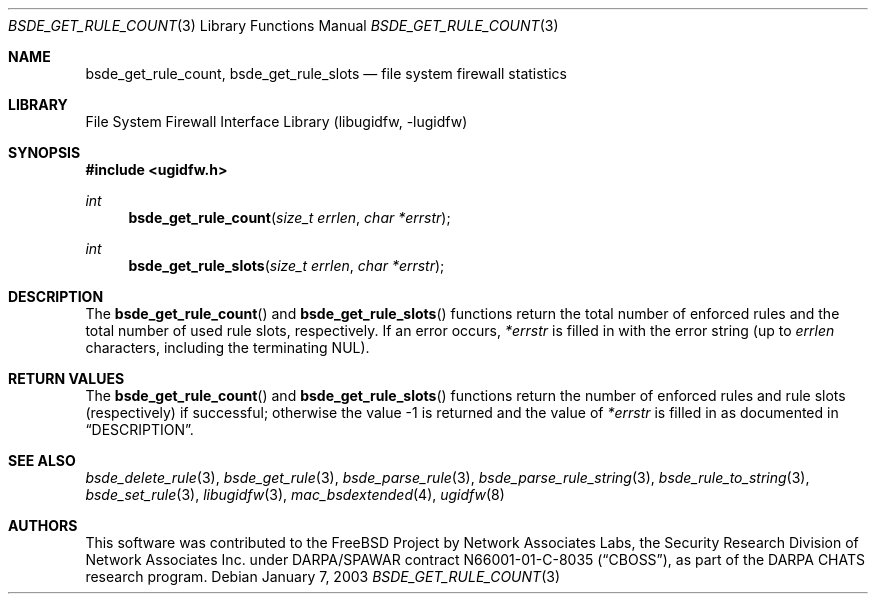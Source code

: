 .\" Copyright (c) 2003 Networks Associates Technology, Inc.
.\" All rights reserved.
.\"
.\" This software was developed for the FreBSD Project by Chris
.\" Costello at Safeport Network Services and Network Associates
.\" Laboratories, the Security Research Division of Network Associates,
.\" Inc. under DARPA/SPAWAR contract N66001-01-C-8035 ("CBOSS"), as part
.\" of the DARPA CHATS research program.
.\"
.\" Redistribution and use in source and binary forms, with or without
.\" modification, are permitted provided that the following conditions
.\" are met:
.\" 1. Redistributions of source code must retain the above copyright
.\"    notice, this list of conditions and the following disclaimer.
.\" 2. Redistributions in binary form must reproduce the above copyright
.\"    notice, this list of conditions and the following disclaimer in the
.\"    documentation and/or other materials provided with the distribution.
.\"
.\" THIS SOFTWARE IS PROVIDED BY THE AUTHORS AND CONTRIBUTORS ``AS IS'' AND
.\" ANY EXPRESS OR IMPLIED WARRANTIES, INCLUDING, BUT NOT LIMITED TO, THE
.\" IMPLIED WARRANTIES OF MERCHANTABILITY AND FITNESS FOR A PARTICULAR PURPOSE
.\" ARE DISCLAIMED.  IN NO EVENT SHALL THE AUTHORS OR CONTRIBUTORS BE LIABLE
.\" FOR ANY DIRECT, INDIRECT, INCIDENTAL, SPECIAL, EXEMPLARY, OR CONSEQUENTIAL
.\" DAMAGES (INCLUDING, BUT NOT LIMITED TO, PROCUREMENT OF SUBSTITUTE GOODS
.\" OR SERVICES; LOSS OF USE, DATA, OR PROFITS; OR BUSINESS INTERRUPTION)
.\" HOWEVER CAUSED AND ON ANY THEORY OF LIABILITY, WHETHER IN CONTRACT, STRICT
.\" LIABILITY, OR TORT (INCLUDING NEGLIGENCE OR OTHERWISE) ARISING IN ANY WAY
.\" OUT OF THE USE OF THIS SOFTWARE, EVEN IF ADVISED OF THE POSSIBILITY OF
.\" SUCH DAMAGE.
.\"
.\" $NQC$
.\"
.Dd January 7, 2003
.Dt BSDE_GET_RULE_COUNT 3
.Os
.Sh NAME
.Nm bsde_get_rule_count ,
.Nm bsde_get_rule_slots
.Nd "file system firewall statistics"
.Sh LIBRARY
.Lb libugidfw
.Sh SYNOPSIS
.In ugidfw.h
.Ft int
.Fn bsde_get_rule_count "size_t errlen" "char *errstr"
.Ft int
.Fn bsde_get_rule_slots "size_t errlen" "char *errstr"
.Sh DESCRIPTION
The
.Fn bsde_get_rule_count
and
.Fn bsde_get_rule_slots
functions
return the total number of enforced rules
and the total number of used rule slots, respectively.
If an error occurs,
.Fa *errstr
is filled in with the error string
(up to
.Fa errlen
characters, including the terminating
.Dv NUL ) .
.Sh RETURN VALUES
The
.Fn bsde_get_rule_count
and
.Fn bsde_get_rule_slots
functions return
the number of enforced rules and rule slots (respectively)
if successful;
otherwise the value \-1 is returned and the value of
.Fa *errstr
is filled in as documented in
.Sx DESCRIPTION .
.Sh SEE ALSO
.Xr bsde_delete_rule 3 ,
.Xr bsde_get_rule 3 ,
.Xr bsde_parse_rule 3 ,
.Xr bsde_parse_rule_string 3 ,
.Xr bsde_rule_to_string 3 ,
.Xr bsde_set_rule 3 ,
.Xr libugidfw 3 ,
.Xr mac_bsdextended 4 ,
.Xr ugidfw 8
.Sh AUTHORS
This software was contributed to the
.Fx
Project by Network Associates Labs,
the Security Research Division of Network Associates
Inc.
under DARPA/SPAWAR contract N66001-01-C-8035
.Pq Dq CBOSS ,
as part of the DARPA CHATS research program.
